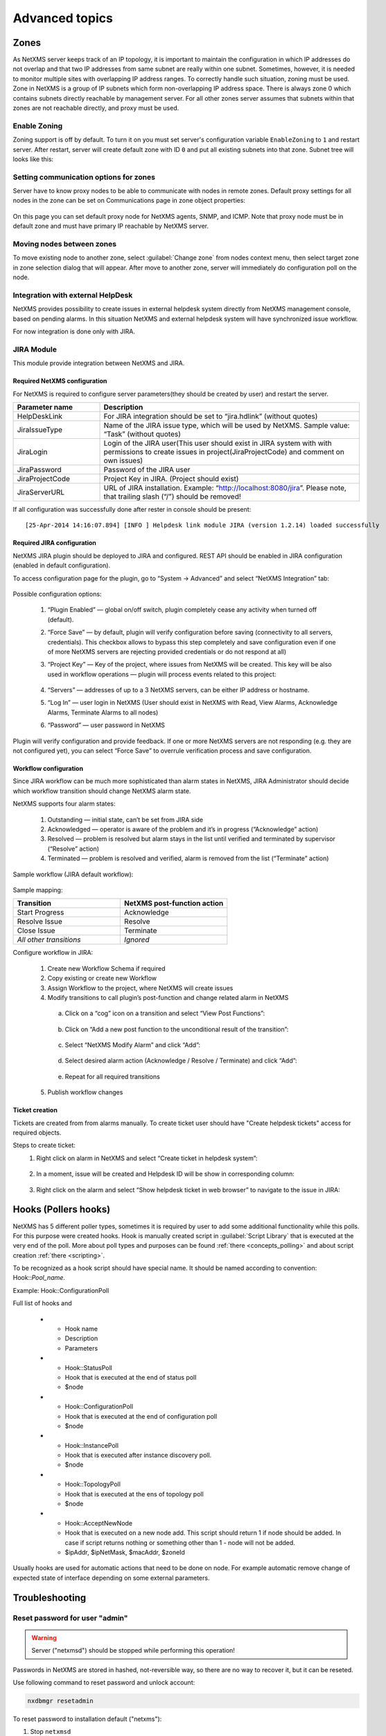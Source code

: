 .. _advanced:


###############
Advanced topics
###############


Zones
=====

As NetXMS server keeps track of an IP topology, it is important to maintain the
configuration in which IP addresses do not overlap and that two IP addresses
from same subnet are really within one subnet. Sometimes, however, it is needed
to monitor multiple sites with overlapping IP address ranges. To correctly
handle such situation, zoning must be used. Zone in NetXMS is a group of IP
subnets which form non-overlapping IP address space. There is always zone 0
which contains subnets directly reachable by management server. For all other
zones server assumes that subnets within that zones are not reachable directly,
and proxy must be used.

Enable Zoning
-------------

Zoning support is off by default. To turn it on you must set server's
configuration variable ``EnableZoning`` to ``1`` and restart server. After
restart, server will create default zone with ID ``0`` and put all existing
subnets into that zone. Subnet tree will looks like this:

.. figure:: _images/Zoning_enabled.png

Setting communication options for zones
---------------------------------------

Server have to know proxy nodes to be able to communicate with nodes in remote
zones. Default proxy settings for all nodes in the zone can be set on
Communications page in zone object properties:

.. figure:: _images/Zone_comm_settings.png

On this page you can set default proxy node for NetXMS agents, SNMP, and ICMP.
Note that proxy node must be in default zone and must have primary IP reachable
by NetXMS server.


Moving nodes between zones
--------------------------

To move existing node to another zone, select :guilabel:`Change zone` from
nodes context menu, then select target zone in zone selection dialog that will
appear. After move to another zone, server will immediately do configuration
poll on the node.


.. _helpdesk-integration:

Integration with external HelpDesk
----------------------------------

NetXMS provides possibility to create issues in external helpdesk system 
directly from NetXMS management console, based on pending alarms. In this 
situation NetXMS and external helpdesk system will have synchronized 
issue workflow. 

For now integration is done only with JIRA. 

JIRA Module
-----------

This module provide integration between NetXMS and JIRA. 

Required NetXMS configuration
~~~~~~~~~~~~~~~~~~~~~~~~~~~~~
For NetXMS is required to configure server parameters(they should be created by user) 
and restart the server. 

.. list-table::
   :header-rows: 1
   :widths: 25 75

   * - Parameter name
     - Description
   * - HelpDeskLink
     - For JIRA integration should be set to “jira.hdlink” (without quotes)
   * - JiraIssueType
     - Name of the JIRA issue type, which will be used by NetXMS. 
       Sample value: “Task” (without quotes)
   * - JiraLogin
     - Login of the JIRA user(This user should exist in JIRA system with with 
       permissions to create issues in project(JiraProjectCode) and comment 
       on own issues)
   * - JiraPassword
     - Password of the JIRA user
   * - JiraProjectCode
     - Project Key in JIRA. (Project should exist)
   * - JiraServerURL
     - URL of JIRA installation. Example: “http://localhost:8080/jira”. Please note,
       that trailing slash (“/”) should be removed!
       
If all configuration was successfully done after rester in console should be present:

::

  [25-Apr-2014 14:16:07.894] [INFO ] Helpdesk link module JIRA (version 1.2.14) loaded successfully

Required JIRA configuration
~~~~~~~~~~~~~~~~~~~~~~~~~~~
NetXMS JIRA plugin should be deployed to JIRA and configured. REST API should 
be enabled in JIRA configuration (enabled in default configuration).

To access configuration page for the plugin, go to “System → Advanced” and select
“NetXMS Integration” tab:

.. figure:: _images/jira_netxms_plugin_configuration.png

Possible configuration options:

  1. “Plugin Enabled” — global on/off switch, plugin completely cease any activity 
     when turned off (default).
  2. “Force Save” — by default, plugin will verify configuration before saving
     (connectivity to all servers, credentials). This checkbox allows to bypass 
     this step completely and save configuration even if one of more NetXMS 
     servers are rejecting provided credentials or do not respond at all)
  3. “Project Key” — Key of the project, where issues from NetXMS will be created. 
     This key will be also used in workflow operations — plugin will process 
     events related to this project:

      .. figure:: _images/jira_project_list.png

  4. “Servers” — addresses of up to a 3 NetXMS servers, can be either 
     IP address or hostname.
  5. “Log In” — user login in NetXMS (User should exist in NetXMS with Read, View 
     Alarms, Acknowledge Alarms, Terminate Alarms to all nodes)
  6. “Password” — user password in NetXMS 
  
Plugin will verify configuration and provide feedback. If one or more
NetXMS servers are not responding (e.g. they are not configured yet), you can
select “Force Save” to overrule verification process and save configuration.


Workflow configuration
~~~~~~~~~~~~~~~~~~~~~~
Since JIRA workflow can be much more sophisticated than alarm states in NetXMS, JIRA
Administrator should decide which workflow transition should change NetXMS alarm
state.

NetXMS supports four alarm states:

  1. Outstanding — initial state, can’t be set from JIRA side
  2. Acknowledged — operator is aware of the problem and it’s in progress
     (“Acknowledge” action)
  3. Resolved — problem is resolved but alarm stays in the list until verified and
     terminated by supervisor (“Resolve” action)
  4. Terminated — problem is resolved and verified, alarm is removed from the list
     (“Terminate” action)

Sample workflow (JIRA default workflow):

.. figure:: _images/jira_workflow.png

Sample mapping:

.. list-table::
   :header-rows: 1
   :widths: 30 30
   
   * - Transition
     - NetXMS post-function action
   * - Start Progress
     - Acknowledge
   * - Resolve Issue
     - Resolve
   * - Close Issue
     - Terminate
   * - `All other transitions`
     - `Ignored`

Configure workflow in JIRA:

  1. Create new Workflow Schema if required
  2. Copy existing or create new Workflow
  3. Assign Workflow to the project, where NetXMS will create issues
  4. Modify transitions to call plugin’s post-function and change related alarm in
     NetXMS
     
    a. Click on a “cog” icon on a transition and select “View Post Functions”:

    .. figure:: _images/jira_post_function.png

    b. Click on “Add a new post function to the unconditional result of the
       transition”:

    .. figure:: _images/jira_post_function2.png

    c. Select “NetXMS Modify Alarm” and click “Add”:
    
    .. figure:: _images/jira_post_function3.png   

    d. Select desired alarm action (Acknowledge / Resolve / Terminate) and click
       “Add”:
       
    .. figure:: _images/jira_post_function4.png 
    
    e. Repeat for all required transitions
    
  5. Publish workflow changes
  

Ticket creation
~~~~~~~~~~~~~~~
Tickets are created from from alarms manually. To create ticket user should have
"Create helpdesk tickets" access for required objects.

Steps to create ticket:
  1. Right click on alarm in NetXMS and select “Create ticket in helpdesk system”:
  
     .. figure:: _images/jira_create_ticket.png 
     
  2. In a moment, issue will be created and Helpdesk ID will be show in corresponding
     column:
     
     .. figure:: _images/jira_helpdesk_ID.png
     
  3. Right click on the alarm and select “Show helpdesk ticket in web browser” to
     navigate to the issue in JIRA:
     
     .. figure:: _images/jira_ticket_show.png
    


Hooks (Pollers hooks)
=====================

NetXMS has 5 different poller types, sometimes it is required by user 
to add some additional functionality while this polls. For this purpose 
were created hooks. Hook is manually created script in 
:guilabel:`Script Library` that is executed at the very end of the poll.
More about poll types and purposes can be found :ref:`there <concepts_polling>` 
and about script creation :ref:`there <scripting>`. 

To be recognized as a hook script should have special name. It should be named 
according to convention: Hook\:\:\ `Pool_name`. 

Example: Hook\:\:ConfigurationPoll

Full list of hooks and 

  * - Hook name
    - Description 
    - Parameters
  * - Hook\:\:StatusPoll
    - Hook that is executed at the end of status poll
    - $node
  * - Hook\:\:ConfigurationPoll
    - Hook that is executed at the end of configuration poll
    - $node
  * - Hook\:\:InstancePoll
    - Hook that is executed after instance discovery poll.
    - $node
  * - Hook\:\:TopologyPoll
    - Hook that is executed at the ens of topology poll
    - $node
  * - Hook\:\:AcceptNewNode
    - Hook that is executed on a new node add. This script should return 1 if 
      node should be added. In case if script returns nothing or something other 
      than 1 - node will not be added. 
    - $ipAddr, $ipNetMask, $macAddr, $zoneId

Usually hooks are used for automatic actions that need to be done on node. 
For example automatic remove change of expected state of interface depending 
on some external parameters. 

Troubleshooting
===============

Reset password for user "admin"
-------------------------------

.. warning::

   Server ("netxmsd") should be stopped while performing this operation!

Passwords in NetXMS are stored in hashed, not-reversible way, so there are no way to recover it, but it can be reseted.

.. versionadded:: 1.2.9

Use following command to reset password and unlock account:

.. code-block:: sh

   nxdbmgr resetadmin

.. deprecated:: 1.2.9

To reset password to installation default ("netxms"):

#. Stop ``netxmsd``
#. Run ``nxdbmgr check`` to make sure that server is down and database is unlocked
#. Create temporary file "reset.sql" with following content:

   .. code-block:: sql

      UPDATE users SET
        password='3A445C0072CD69D9030CC6644020E5C4576051B1',
        flags=8,
        grace_logins=5,
        auth_method=0,
        auth_failures=0,
        disabled_until=0
      WHERE id=0;

#. Execute reset.sql:

   .. code-block:: sh

      nxdbmgr batch reset.sql

Enable Crash Dump Generation
----------------------------

When running on Windows server is capable of creating crash dumps. To enable crash dump generation, add the following options to netxmsd.conf file:

.. code-block:: ini

   CreateCrashDumps = yes
   DumpDirectory = path
   
``DumpDirectory`` must point to directory writable by server process. After each crash server will create two files: info and mdmp. Info file contains basic information about crash, server version, and call stack of current thread. Mdmp file is a minidump which can be read and analyzed using debugger.

Force Crash Dump Creation
-------------------------

It is possible to force creation of crash dump. To do that you'll need access
to server debug console. You can access it using ``nxadm`` tool or via
:menuselection:`Tools --> Server Console` menu in management console. Once in
server debug console, you can run command ``dump`` or ``raise access``. First
command works only on Windows and will produce process dump without stopping
it. Second command will cause access violation exception which will lead to
process crash and crash dump generation.

SNMP Device not recognised as SNMP-capable
------------------------------------------

Common issues:

#. Invalid community string or credentials
#. Access control on the device or firewall prevent connections from NetXMS
   server
#. Device do not support ``System`` (.1.3.6.1.2.1.1) or ``Interfaces``
   (.1.3.6.1.2.1.2) MIBs, which are used to detect SNMP-capable devices. To
   override OIDs used for detection, set node's custom attribute
   ``snmp.testoid`` to any OID supported by device.

Automatic actions on a new node
===============================

On a new node creation is generated SYS_NODE_ADDED event. So any automatic 
actions that should be done on a node can be done by creating :term:`EPP` rule
on on this event, that will run script. In such way can be done node bind to 
container, policy or template auto apply and other automatic actions. 
